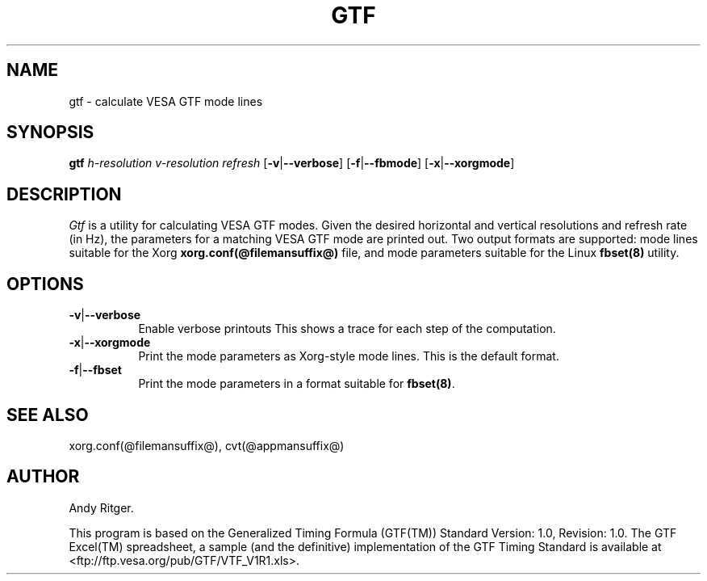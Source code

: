.TH GTF 1 @vendorversion@
.SH NAME
gtf - calculate VESA GTF mode lines
.SH SYNOPSIS
.B gtf
.I h-resolution
.I v-resolution
.I refresh
.RB [ \-v | \-\-verbose ]
.RB [ \-f | \-\-fbmode ]
.RB [ \-x | \-\-xorgmode ]
.SH DESCRIPTION
.I Gtf
is a utility for calculating VESA GTF modes.  Given the desired
horizontal and vertical resolutions and refresh rate (in Hz), the parameters
for a matching VESA GTF mode are printed out.  Two output formats are
supported: mode lines suitable for the Xorg
.B xorg.conf(@filemansuffix@)
file, and mode parameters suitable for the Linux
.B fbset(8)
utility.

.SH OPTIONS
.TP 8
.BR \-v | \-\-verbose
Enable verbose printouts  This shows a trace for each step of the
computation.
.TP 8
.BR \-x | \-\-xorgmode
Print the mode parameters as Xorg-style mode lines.  This is the
default format.
.TP 8
.BR \-f | \-\-fbset
Print the mode parameters in a format suitable for
.BR fbset(8) .
.SH "SEE ALSO"
xorg.conf(@filemansuffix@), cvt(@appmansuffix@)
.SH AUTHOR
Andy Ritger.
.PP
This program is based on the Generalized Timing Formula (GTF(TM)) Standard
Version: 1.0, Revision: 1.0.  The GTF Excel(TM) spreadsheet, a sample
(and the definitive) implementation of the GTF Timing Standard is
available at <ftp://ftp.vesa.org/pub/GTF/VTF_V1R1.xls>.
